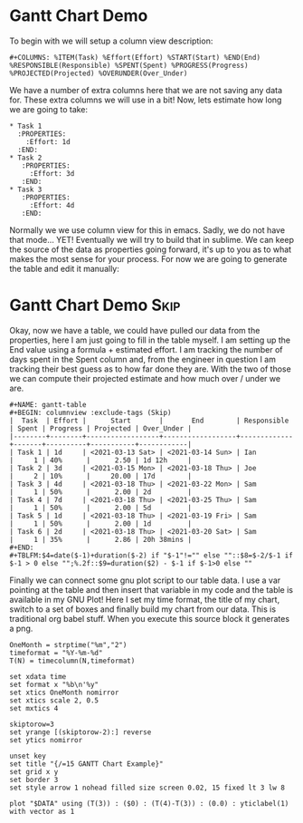 * Gantt Chart Demo
	To begin with we will setup a column view description:
    #+BEGIN_EXAMPLE
    #+COLUMNS: %ITEM(Task) %Effort(Effort) %START(Start) %END(End) %RESPONSIBLE(Responsible) %SPENT(Spent) %PROGRESS(Progress) %PROJECTED(Projected) %OVERUNDER(Over_Under)
    #+END_EXAMPLE

    We have a number of extra columns here that we are not saving any data for. These extra columns we will use in a bit!
    Now, lets estimate how long we are going to take:

    #+BEGIN_EXAMPLE
    * Task 1
      :PROPERTIES:
        :Effort: 1d
      :END:
    * Task 2
       :PROPERTIES:
         :Effort: 3d
       :END:
    * Task 3
       :PROPERTIES:
         :Effort: 4d
       :END:
    #+END_EXAMPLE

    [[file:images/learning_gantt_effort.gif]]

    Normally we we use column view for this in emacs. Sadly, we do not have that mode... YET! Eventually we will try to build that in sublime.
    We can keep the source of the data as properties going forward, it's up to you as to what makes the most sense for your process. For now
    we are going to generate the table and edit it manually:

    [[file:images/learning_gantt_columnview.gif]] 

* Gantt Chart Demo                                                              :Skip:
   
   Okay, now we have a table, we could have pulled our data from the properties, here I am just going to fill in the table myself.
   I am setting up the End value using a formula + estimated effort. I am tracking the number of days spent in the Spent column and,
   from the engineer in question I am tracking their best guess as to how far done they are. With the two of those we can compute their
   projected estimate and how much over / under we are. 

#+BEGIN_EXAMPLE
  #+NAME: gantt-table
  #+BEGIN: columnview :exclude-tags (Skip)
  |  Task  | Effort |      Start       |       End        | Responsible | Spent | Progress | Projected | Over_Under |
  |--------+--------+------------------+------------------+-------------+-------+----------+-----------+------------|
  | Task 1 | 1d     | <2021-03-13 Sat> | <2021-03-14 Sun> | Ian         |     1 | 40%      |      2.50 | 1d 12h     |
  | Task 2 | 3d     | <2021-03-15 Mon> | <2021-03-18 Thu> | Joe         |     2 | 10%      |     20.00 | 17d        |
  | Task 3 | 4d     | <2021-03-18 Thu> | <2021-03-22 Mon> | Sam         |     1 | 50%      |      2.00 | 2d         |
  | Task 4 | 7d     | <2021-03-18 Thu> | <2021-03-25 Thu> | Sam         |     1 | 50%      |      2.00 | 5d         |
  | Task 5 | 1d     | <2021-03-18 Thu> | <2021-03-19 Fri> | Sam         |     1 | 50%      |      2.00 | 1d         |
  | Task 6 | 2d     | <2021-03-18 Thu> | <2021-03-20 Sat> | Sam         |     1 | 35%      |      2.86 | 20h 38mins |
  #+END:
  #+TBLFM:$4=date($-1)+duration($-2) if "$-1"!="" else ""::$8=$-2/$-1 if $-1 > 0 else "";%.2f::$9=duration($2) - $-1 if $-1>0 else ""
#+END_EXAMPLE


	[[file:images/learning_gantt_columndata.gif]]

	Finally we can connect some gnu plot script to our table data. I use a var pointing at the table and then insert that variable in my code
	and the table is available in my GNU Plot! Here I set my time format, the title of my chart, switch to a set of boxes and finally build my
	chart from our data. This is traditional org babel stuff. When you execute this source block it generates a png.



	[[file:images/learning_gantt_chart.gif]]

   #+BEGIN_SRC gnuplot :var DATA=gantt-table :file images/gantt-table.png
    OneMonth = strptime("%m","2")
    timeformat = "%Y-%m-%d"
    T(N) = timecolumn(N,timeformat)

    set xdata time
    set format x "%b\n'%y"
    set xtics OneMonth nomirror
    set xtics scale 2, 0.5
    set mxtics 4

    skiptorow=3
    set yrange [(skiptorow-2):] reverse
    set ytics nomirror

    unset key
    set title "{/=15 GANTT Chart Example}"
    set grid x y
    set border 3
    set style arrow 1 nohead filled size screen 0.02, 15 fixed lt 3 lw 8

    plot "$DATA" using (T(3)) : ($0) : (T(4)-T(3)) : (0.0) : yticlabel(1) with vector as 1 
   #+END_SRC

  #+RESULTS:
  [[file:images/gantt-table.png]]

